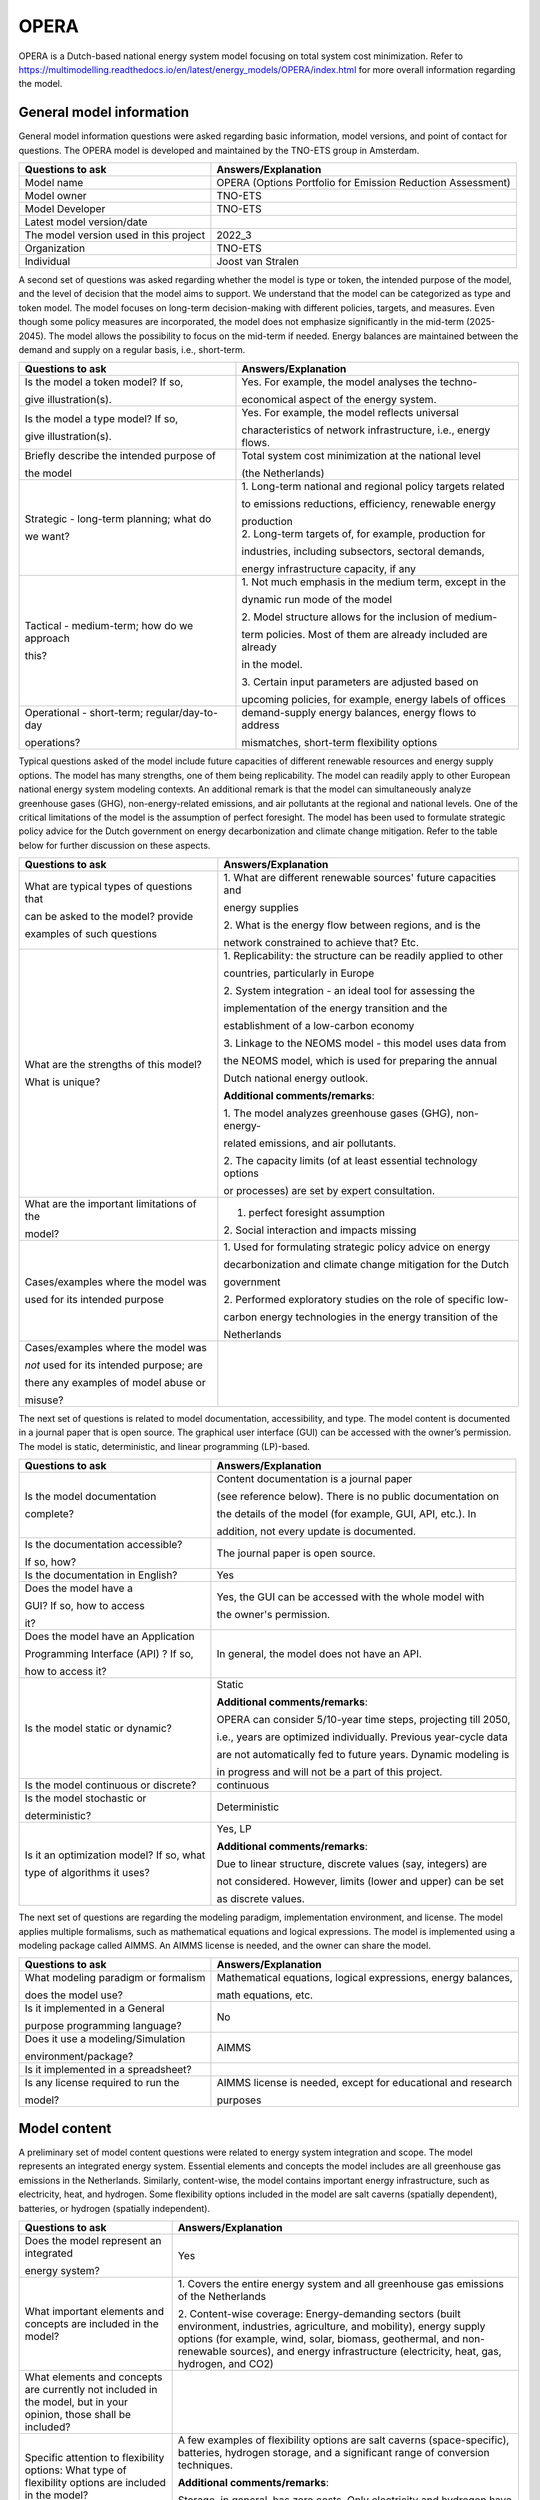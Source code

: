 =====
OPERA
=====


OPERA is a Dutch-based national energy system model focusing on total
system cost minimization. Refer to https://multimodelling.readthedocs.io/en/latest/energy_models/OPERA/index.html for more
overall information regarding the model.

General model information
=========================

General model information questions were asked regarding basic
information, model versions, and point of contact for questions. The
OPERA model is developed and maintained by the TNO-ETS group in
Amsterdam.

+---------------------------+------------------------------------------+
| Questions to ask          | Answers/Explanation                      |
+===========================+==========================================+
| Model name                | OPERA (Options Portfolio for Emission    |
|                           | Reduction Assessment)                    |
+---------------------------+------------------------------------------+
| Model owner               | TNO-ETS                                  |
+---------------------------+------------------------------------------+
| Model Developer           | TNO-ETS                                  |
+---------------------------+------------------------------------------+
| Latest model version/date |                                          |
+---------------------------+------------------------------------------+
| The model version used in | 2022_3                                   |
| this project              |                                          |
+---------------------------+------------------------------------------+
| Organization              | TNO-ETS                                  |
+---------------------------+------------------------------------------+
| Individual                | Joost van Stralen                        |
+---------------------------+------------------------------------------+

A second set of questions was asked regarding whether the model is type
or token, the intended purpose of the model, and the level of decision
that the model aims to support. We understand that the model can be
categorized as type and token model. The model focuses on long-term
decision-making with different policies, targets, and measures. Even
though some policy measures are incorporated, the model does not
emphasize significantly in the mid-term (2025-2045). The model allows
the possibility to focus on the mid-term if needed. Energy balances are
maintained between the demand and supply on a regular basis, i.e.,
short-term.

+----------------------------+-----------------------------------------+
| Questions to ask           | Answers/Explanation                     |
+============================+=========================================+
| Is the model a token       | Yes. For example, the model analyses    |
| model? If so,              | the techno-                             |
|                            |                                         |
| give illustration(s).      | economical aspect of the energy system. |
+----------------------------+-----------------------------------------+
| Is the model a type model? | Yes. For example, the model reflects    |
| If so,                     | universal                               |
|                            |                                         |
| give illustration(s).      | characteristics of network              |
|                            | infrastructure, i.e., energy flows.     |
+----------------------------+-----------------------------------------+
| Briefly describe the       | Total system cost minimization at the   |
| intended purpose of        | national level                          |
|                            |                                         |
| the model                  | (the Netherlands)                       |
+----------------------------+-----------------------------------------+
| Strategic - long-term      | 1. Long-term national and regional      |
| planning; what do          | policy targets related                  |
|                            |                                         |
| we want?                   | to emissions reductions, efficiency,    |
|                            | renewable energy                        |
|                            |                                         |
|                            | | production                            |
|                            | | 2. Long-term targets of, for example, |
|                            |   production for                        |
|                            |                                         |
|                            | industries, including subsectors,       |
|                            | sectoral demands,                       |
|                            |                                         |
|                            | energy infrastructure capacity, if any  |
+----------------------------+-----------------------------------------+
| Tactical - medium-term;    | 1. Not much emphasis in the medium      |
| how do we approach         | term, except in the                     |
|                            |                                         |
| this?                      | dynamic run mode of the model           |
|                            |                                         |
|                            | 2. Model structure allows for the       |
|                            | inclusion of medium-                    |
|                            |                                         |
|                            | term policies. Most of them are already |
|                            | included are already                    |
|                            |                                         |
|                            | in the model.                           |
|                            |                                         |
|                            | 3. Certain input parameters are         |
|                            | adjusted based on                       |
|                            |                                         |
|                            | upcoming policies, for example, energy  |
|                            | labels of offices                       |
+----------------------------+-----------------------------------------+
| Operational - short-term;  | demand-supply energy balances, energy   |
| regular/day-to-day         | flows to address                        |
|                            |                                         |
| operations?                | mismatches, short-term flexibility      |
|                            | options                                 |
+----------------------------+-----------------------------------------+

Typical questions asked of the model include future capacities of
different renewable resources and energy supply options. The model has
many strengths, one of them being replicability. The model can readily
apply to other European national energy system modeling contexts. An
additional remark is that the model can simultaneously analyze
greenhouse gases (GHG), non-energy-related emissions, and air pollutants
at the regional and national levels. One of the critical limitations of
the model is the assumption of perfect foresight. The model has been
used to formulate strategic policy advice for the Dutch government on
energy decarbonization and climate change mitigation. Refer to the table
below for further discussion on these aspects.

+----------------------------+-----------------------------------------+
| Questions to ask           | Answers/Explanation                     |
+============================+=========================================+
| What are typical types of  | 1. What are different renewable         |
| questions that             | sources' future capacities and          |
|                            |                                         |
| can be asked to the model? | energy supplies                         |
| provide                    |                                         |
|                            | 2. What is the energy flow between      |
| examples of such questions | regions, and is the                     |
|                            |                                         |
|                            | network constrained to achieve that?    |
|                            | Etc.                                    |
+----------------------------+-----------------------------------------+
| What are the strengths of  | 1. Replicability: the structure can be  |
| this model?                | readily applied to other                |
|                            |                                         |
| What is unique?            | countries, particularly in Europe       |
|                            |                                         |
|                            | 2. System integration - an ideal tool   |
|                            | for assessing the                       |
|                            |                                         |
|                            | implementation of the energy transition |
|                            | and the                                 |
|                            |                                         |
|                            | establishment of a low-carbon economy   |
|                            |                                         |
|                            | 3. Linkage to the NEOMS model - this    |
|                            | model uses data from                    |
|                            |                                         |
|                            | the NEOMS model, which is used for      |
|                            | preparing the annual                    |
|                            |                                         |
|                            | Dutch national energy outlook.          |
|                            |                                         |
|                            | **Additional comments/remarks**:        |
|                            |                                         |
|                            | 1. The model analyzes greenhouse gases  |
|                            | (GHG), non-energy-                      |
|                            |                                         |
|                            | related emissions, and air pollutants.  |
|                            |                                         |
|                            | 2. The capacity limits (of at least     |
|                            | essential technology options            |
|                            |                                         |
|                            | or processes) are set by expert         |
|                            | consultation.                           |
+----------------------------+-----------------------------------------+
| What are the important     | 1. perfect foresight assumption         |
| limitations of the         |                                         |
|                            | 2. Social interaction and impacts       |
| model?                     | missing                                 |
+----------------------------+-----------------------------------------+
| Cases/examples where the   | 1. Used for formulating strategic       |
| model was                  | policy advice on energy                 |
|                            |                                         |
| used for its intended      | decarbonization and climate change      |
| purpose                    | mitigation for the Dutch                |
|                            |                                         |
|                            | government                              |
|                            |                                         |
|                            | 2. Performed exploratory studies on the |
|                            | role of specific low-                   |
|                            |                                         |
|                            | carbon energy technologies in the       |
|                            | energy transition of the                |
|                            |                                         |
|                            | Netherlands                             |
+----------------------------+-----------------------------------------+
| Cases/examples where the   |                                         |
| model was                  |                                         |
|                            |                                         |
| *not* used for its         |                                         |
| intended purpose; are      |                                         |
|                            |                                         |
| there any examples of      |                                         |
| model abuse or             |                                         |
|                            |                                         |
| misuse?                    |                                         |
+----------------------------+-----------------------------------------+

The next set of questions is related to model documentation,
accessibility, and type. The model content is documented in a journal
paper that is open source. The graphical user interface (GUI) can be
accessed with the owner’s permission. The model is static,
deterministic, and linear programming (LP)-based.

+--------------------------+-------------------------------------------+
| Questions to ask         | Answers/Explanation                       |
+==========================+===========================================+
| Is the model             | Content documentation is a journal paper  |
| documentation            |                                           |
|                          | (see reference below). There is no public |
| complete?                | documentation on                          |
|                          |                                           |
|                          | the details of the model (for example,    |
|                          | GUI, API, etc.). In                       |
|                          |                                           |
|                          | addition, not every update is documented. |
+--------------------------+-------------------------------------------+
| Is the documentation     | The journal paper is open source.         |
| accessible?              |                                           |
|                          |                                           |
| If so, how?              |                                           |
+--------------------------+-------------------------------------------+
| Is the documentation in  | Yes                                       |
| English?                 |                                           |
+--------------------------+-------------------------------------------+
| Does the model have a    | Yes, the GUI can be accessed with the     |
|                          | whole model with                          |
| GUI? If so, how to       |                                           |
| access                   | the owner's permission.                   |
|                          |                                           |
| it?                      |                                           |
+--------------------------+-------------------------------------------+
| Does the model have an   | In general, the model does not have an    |
| Application              | API.                                      |
|                          |                                           |
| Programming Interface    |                                           |
| (API) ? If so,           |                                           |
|                          |                                           |
| how to access it?        |                                           |
+--------------------------+-------------------------------------------+
| Is the model static or   | Static                                    |
| dynamic?                 |                                           |
|                          | **Additional comments/remarks**:          |
|                          |                                           |
|                          | OPERA can consider 5/10-year time steps,  |
|                          | projecting till 2050,                     |
|                          |                                           |
|                          | i.e., years are optimized individually.   |
|                          | Previous year-cycle data                  |
|                          |                                           |
|                          | are not automatically fed to future       |
|                          | years. Dynamic modeling is                |
|                          |                                           |
|                          | in progress and will not be a part of     |
|                          | this project.                             |
+--------------------------+-------------------------------------------+
| Is the model continuous  | continuous                                |
| or discrete?             |                                           |
+--------------------------+-------------------------------------------+
| Is the model stochastic  | Deterministic                             |
| or                       |                                           |
|                          |                                           |
| deterministic?           |                                           |
+--------------------------+-------------------------------------------+
| Is it an optimization    | Yes, LP                                   |
| model? If so, what       |                                           |
|                          | **Additional comments/remarks**:          |
| type of algorithms it    |                                           |
| uses?                    | Due to linear structure, discrete values  |
|                          | (say, integers) are                       |
|                          |                                           |
|                          | not considered. However, limits (lower    |
|                          | and upper) can be set                     |
|                          |                                           |
|                          | as discrete values.                       |
+--------------------------+-------------------------------------------+

The next set of questions are regarding the modeling paradigm,
implementation environment, and license. The model applies multiple
formalisms, such as mathematical equations and logical expressions. The
model is implemented using a modeling package called AIMMS. An AIMMS
license is needed, and the owner can share the model.

+--------------------------+-------------------------------------------+
| Questions to ask         | Answers/Explanation                       |
+==========================+===========================================+
| What modeling paradigm   | Mathematical equations, logical           |
| or formalism             | expressions, energy balances,             |
|                          |                                           |
| does the model use?      | math equations, etc.                      |
+--------------------------+-------------------------------------------+
| Is it implemented in a   | No                                        |
| General                  |                                           |
|                          |                                           |
| purpose programming      |                                           |
| language?                |                                           |
+--------------------------+-------------------------------------------+
| Does it use a            | AIMMS                                     |
| modeling/Simulation      |                                           |
|                          |                                           |
| environment/package?     |                                           |
+--------------------------+-------------------------------------------+
| Is it implemented in a   |                                           |
| spreadsheet?             |                                           |
+--------------------------+-------------------------------------------+
| Is any license required  | AIMMS license is needed, except for       |
| to run the               | educational and research                  |
|                          |                                           |
| model?                   | purposes                                  |
+--------------------------+-------------------------------------------+

Model content
=============

A preliminary set of model content questions were related to energy
system integration and scope. The model represents an integrated energy
system. Essential elements and concepts the model includes are all
greenhouse gas emissions in the Netherlands. Similarly, content-wise,
the model contains important energy infrastructure, such as electricity,
heat, and hydrogen. Some flexibility options included in the model are
salt caverns (spatially dependent), batteries, or hydrogen (spatially
independent).

+------------------------------+---------------------------------------+
| Questions to ask             | Answers/Explanation                   |
+==============================+=======================================+
| Does the model represent an  | Yes                                   |
| integrated                   |                                       |
|                              |                                       |
| energy system?               |                                       |
+------------------------------+---------------------------------------+
| What important elements and  | 1. Covers the entire energy system    |
| concepts are included in the | and all greenhouse gas emissions of   |
| model?                       | the Netherlands                       |
|                              |                                       |
|                              | 2. Content-wise coverage:             |
|                              | Energy-demanding sectors (built       |
|                              | environment, industries, agriculture, |
|                              | and mobility), energy supply options  |
|                              | (for example, wind, solar, biomass,   |
|                              | geothermal, and non-renewable         |
|                              | sources), and energy infrastructure   |
|                              | (electricity, heat, gas, hydrogen,    |
|                              | and CO2)                              |
+------------------------------+---------------------------------------+
| What elements and concepts   |                                       |
| are currently not included   |                                       |
| in the model, but in your    |                                       |
| opinion, those shall be      |                                       |
| included?                    |                                       |
+------------------------------+---------------------------------------+
| Specific attention to        | A few examples of flexibility options |
| flexibility options: What    | are salt caverns (space-specific),    |
| type of flexibility options  | batteries, hydrogen storage, and a    |
| are included in the model?   | significant range of conversion       |
|                              | techniques.                           |
|                              |                                       |
|                              | **Additional comments/remarks**:      |
|                              |                                       |
|                              | Storage, in general, has zero costs.  |
|                              | Only electricity and hydrogen have    |
|                              | storage costs.                        |
+------------------------------+---------------------------------------+

The next set of content-related questions included scale and resolution.
The spatial scale of the model is the national level, and the temporal
scale is long-term (till 2050). The spatial resolution is at the city or
municipality level, which has only been done for Groningen province in
the northern Netherlands. Temporal resolution is time slices, with a
maximum possible 80 slices for a year.

+-----------------------------+----------------------------------------+
| Questions to ask            | Answers/Explanation                    |
+=============================+========================================+
| What spatial (or            | National                               |
| geospatial) scale does the  |                                        |
|                             |                                        |
| model have?                 |                                        |
+-----------------------------+----------------------------------------+
| What temporal (or time)     | Long-term (till 2050)                  |
| scale does the              |                                        |
|                             |                                        |
| model have?                 |                                        |
+-----------------------------+----------------------------------------+
| Spatial resolution          | town/city                              |
|                             |                                        |
|                             | **Additional comments/remarks**:       |
|                             |                                        |
|                             | This has been done only for Groningen  |
|                             | Province. The                          |
|                             |                                        |
|                             | structure allows us to perform similar |
|                             | analyses in other                      |
|                             |                                        |
|                             | regions within the Netherlands.        |
+-----------------------------+----------------------------------------+
| Temporal resolution         | Time slices                            |
|                             |                                        |
|                             | Currently, the maximum possible is 80  |
|                             | slices/year.                           |
+-----------------------------+----------------------------------------+

The next set of questions is related to model assumptions, model inputs,
parameters, and outputs, and data sources related to the model. One of
the critical assumptions is the state in which the energy infrastructure
is considered in the model. For some, the current state is the base; for
others, every investment starts from 0. The model standard input is MS
Access, and the output format is MS Excel. Some important model inputs
are Technology inputs (supply options), costs (annualized investments,
fixed, variable, and operation and maintenance costs), and industrial
processes. Similarly, some important model outputs are primary energy
supply, secondary energy demand-supply balances, energy flows, and
system costs. Data can be shared with permission from model owners. Most
of the data are from open sources.

+-----------------------------+----------------------------------------+
| Questions to ask            | Answers/Explanation                    |
+=============================+========================================+
| What critical assumptions   | 1. For some infrastructure, the        |
| does the                    | current state of investment            |
|                             |                                        |
| model have?                 | is the base (or lower limit), for      |
|                             | example, high voltage                  |
|                             |                                        |
|                             | electricity network, for others, all   |
|                             | the investments start                  |
|                             |                                        |
|                             | from the scratch, for instance, medium |
|                             | voltage electricity                    |
|                             |                                        |
|                             | network                                |
|                             |                                        |
|                             | 2. Cost or capacity ranges are         |
|                             | primarily based on literature or       |
|                             |                                        |
|                             | expert suggestions.                    |
+-----------------------------+----------------------------------------+
| Which ones are likely to be | 1. Price includes material costs and   |
| contested by                | does not include social                |
|                             |                                        |
| others? Why?                | or environmental costs                 |
|                             |                                        |
|                             | 2. Every stakeholder has complete      |
|                             | knowledge of the market                |
|                             |                                        |
|                             | Behavior. Only the system operator     |
|                             | perspective is                         |
|                             |                                        |
|                             | considered.                            |
+-----------------------------+----------------------------------------+
| What is/are the model input | MS Access                              |
| format(s)?                  |                                        |
|                             | **Additional comments/remarks**:       |
|                             |                                        |
|                             | There is a preprocessing of inputs     |
|                             | within OPERA so that                   |
|                             |                                        |
|                             | to reduce the number of activities     |
|                             | (solving variables) that               |
|                             |                                        |
|                             | goes into the optimization process     |
+-----------------------------+----------------------------------------+
| What is/are the model       | MS Excel                               |
| output format(s)?           |                                        |
|                             | **Additional comments/remarks**:       |
|                             |                                        |
|                             | There is postprocessing of outputs     |
|                             | both in OPERA and in                   |
|                             |                                        |
|                             | Excel.                                 |
+-----------------------------+----------------------------------------+
| What are the important      | Technology inputs (supply options),    |
| model inputs?               | costs (annualized                      |
|                             |                                        |
|                             | investments, fixed, variable, and      |
|                             | operation and                          |
|                             |                                        |
|                             | maintenance costs), industrial         |
|                             | processes, emissions from              |
|                             |                                        |
|                             | industries and other activities,       |
|                             | future targets (for example,           |
|                             |                                        |
|                             | renewable energy production, emission  |
|                             | reduction, and                         |
|                             |                                        |
|                             | efficiency improvement)                |
+-----------------------------+----------------------------------------+
| What important parameters   | technology- and process-related        |
| do the                      | parameters (such as,                   |
|                             |                                        |
| model have?                 | efficiency), demand and supply         |
|                             | profiles, limits and ranges            |
|                             |                                        |
|                             | on output, demand service units (for   |
|                             | example, MT_steel)                     |
+-----------------------------+----------------------------------------+
| What are the important      | primary energy supply, secondary       |
| model outputs?              | energy demand-supply                   |
|                             |                                        |
|                             | balances, energy flows, system costs   |
+-----------------------------+----------------------------------------+
| What are the data sources   | Open sources, such as CBS, are mostly  |
| used by the                 | linked to other models                 |
|                             |                                        |
| model?                      | for specific inputs, etc.              |
+-----------------------------+----------------------------------------+
| Any data that can be        | Databases (MS access format) can be    |
| shared? If so, what         | accessed with                          |
|                             |                                        |
| and how to access them?     | permission from model owners.          |
|                             | Databases contain most                 |
|                             |                                        |
|                             | input-related data. The remaining data |
|                             | can be accessed by                     |
|                             |                                        |
|                             | accessing the model with permission    |
|                             | from the model                         |
|                             |                                        |
|                             | owners.                                |
+-----------------------------+----------------------------------------+

Continuing with the model content, there were questions regarding
verification, validation, and test, and uncertainty descriptions. The
answer to test coverage of the model is that there is no formal testing
possibility within the modeling framework. Verification, validation, and
testing can be done on boundary conditions and input limits/ranges,
generally done by sensitivity analyses, expert opinions, and comparisons
with other models. Inputs related to the long term are more uncertain
compared to the mid-term.

+-----------------------------+----------------------------------------+
| Questions to ask            | Answers/Explanation                    |
+=============================+========================================+
| Can you comment on the test | There is not much formal testing       |
| coverage of                 | possibility within the                 |
|                             |                                        |
| the model?                  | modeling framework. Input parameters   |
|                             | can be tested by                       |
|                             |                                        |
|                             | sensitivity analyses, for example.     |
|                             | Non-optimality or model not converging |
|                             | conditions validate modeling           |
|                             | outputs/results.                       |
+-----------------------------+----------------------------------------+
| What is being verified,     | Verification, validation, and testing  |
| validated, or tested        | can be on the boundary                 |
|                             |                                        |
| in the model?               | conditions, inputs, limits/ranges,     |
|                             | etc.                                   |
+-----------------------------+----------------------------------------+
| What methods are used for   | 1. Qualitative method: stakeholder and |
| the model                   | expert opinions                        |
|                             |                                        |
| verification, validation,   | and perspectives, literature,          |
| and testing, if any?        | government reports, etc.               |
|                             |                                        |
|                             | 2. Quantitative method: comparison     |
|                             | with other                             |
|                             |                                        |
|                             | contemporary national models, scenario |
|                             | comparisons, etc.                      |
+-----------------------------+----------------------------------------+
| Can you comment on the      | Important model parameters within the  |
| uncertainty in              | model operate                          |
|                             |                                        |
| model parameters?           | within ranges, depending upon          |
|                             | scenarios, to handle                   |
|                             |                                        |
|                             | uncertainty                            |
+-----------------------------+----------------------------------------+
| Can you comment on the      | Input is more uncertain for long-term  |
| uncertainty in              | scenarios compared                     |
|                             |                                        |
| model input?                | to the mid-term.                       |
+-----------------------------+----------------------------------------+
| Can you comment on the      |                                        |
| uncertainty in              |                                        |
|                             |                                        |
| the model structure?        |                                        |
+-----------------------------+----------------------------------------+

**References**:

Model Description:

-  https://doi.org/10.1007/s10666-020-09741-7

Model application:

-  https://doi.org/10.1016/j.apenergy.2021.118035

-  https://doi.org/10.1016/j.apenergy.2022.119149
